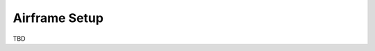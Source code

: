 .. tutorials beginner airframe_setup

======================
Airframe Setup
======================

TBD


